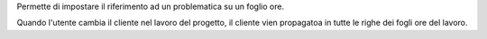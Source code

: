 Permette di impostare il riferimento ad un problematica su un foglio ore.

Quando l'utente cambia il cliente nel lavoro del progetto, il cliente vien propagatoa in
tutte le righe dei fogli ore del lavoro.

